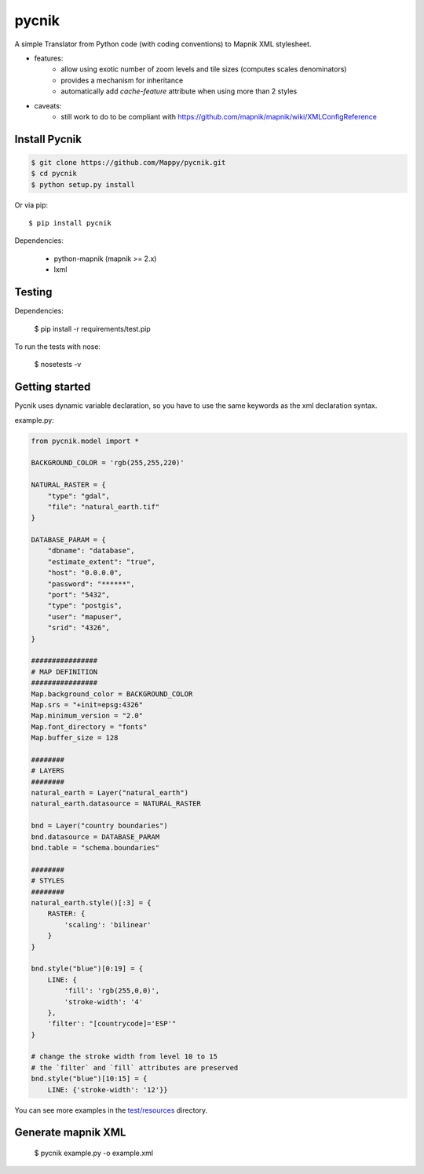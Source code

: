 pycnik
======


.. image:: https://secure.travis-ci.org/Mappy/pycnik.png
   :target: http://travis-ci.org/Mappy/pycnik
.. image:: https://pypip.in/v/pycnik/badge.png
   :target: https://crate.io/packages/pycnik
.. image:: https://pypip.in/d/pycnik/badge.png
   :target: https://crate.io/packages/pycnik
.. image:: https://d2weczhvl823v0.cloudfront.net/Mappy/pycnik/trend.png
   :alt: Bitdeli badge
   :target: https://bitdeli.com/free

A simple Translator from Python code (with coding conventions) to
Mapnik XML stylesheet.

- features:
    - allow using exotic number of zoom levels and tile sizes (computes scales denominators)
    - provides a mechanism for inheritance
    - automatically add `cache-feature` attribute when using more than 2 styles

- caveats:
    - still work to do to be compliant with https://github.com/mapnik/mapnik/wiki/XMLConfigReference


Install Pycnik
--------------

.. code-block:: bash

    $ git clone https://github.com/Mappy/pycnik.git
    $ cd pycnik
    $ python setup.py install

Or via pip::

    $ pip install pycnik

Dependencies:

    - python-mapnik (mapnik >= 2.x)
    - lxml

Testing
-------

Dependencies:

    $ pip install -r requirements/test.pip

To run the tests with nose:

    $ nosetests -v


Getting started
---------------

Pycnik uses dynamic variable declaration,
so you have to use the same keywords as the xml declaration syntax.

example.py:

.. code-block:: python

    from pycnik.model import *

    BACKGROUND_COLOR = 'rgb(255,255,220)'

    NATURAL_RASTER = {
        "type": "gdal",
        "file": "natural_earth.tif"
    }

    DATABASE_PARAM = {
        "dbname": "database",
        "estimate_extent": "true",
        "host": "0.0.0.0",
        "password": "******",
        "port": "5432",
        "type": "postgis",
        "user": "mapuser",
        "srid": "4326",
    }

    ################
    # MAP DEFINITION
    ################
    Map.background_color = BACKGROUND_COLOR
    Map.srs = "+init=epsg:4326"
    Map.minimum_version = "2.0"
    Map.font_directory = "fonts"
    Map.buffer_size = 128

    ########
    # LAYERS
    ########
    natural_earth = Layer("natural_earth")
    natural_earth.datasource = NATURAL_RASTER

    bnd = Layer("country boundaries")
    bnd.datasource = DATABASE_PARAM
    bnd.table = "schema.boundaries"

    ########
    # STYLES
    ########
    natural_earth.style()[:3] = {
        RASTER: {
            'scaling': 'bilinear'
        }
    }

    bnd.style("blue")[0:19] = {
        LINE: {
            'fill': 'rgb(255,0,0)',
            'stroke-width': '4'
        },
        'filter': "[countrycode]='ESP'"
    }

    # change the stroke width from level 10 to 15
    # the `filter` and `fill` attributes are preserved
    bnd.style("blue")[10:15] = {
        LINE: {'stroke-width': '12'}}


You can see more examples in the `test/resources <http://github.com/Mappy/pycnik/tree/master/test/resources>`_ directory.


Generate mapnik XML
-------------------

    $ pycnik example.py -o example.xml




